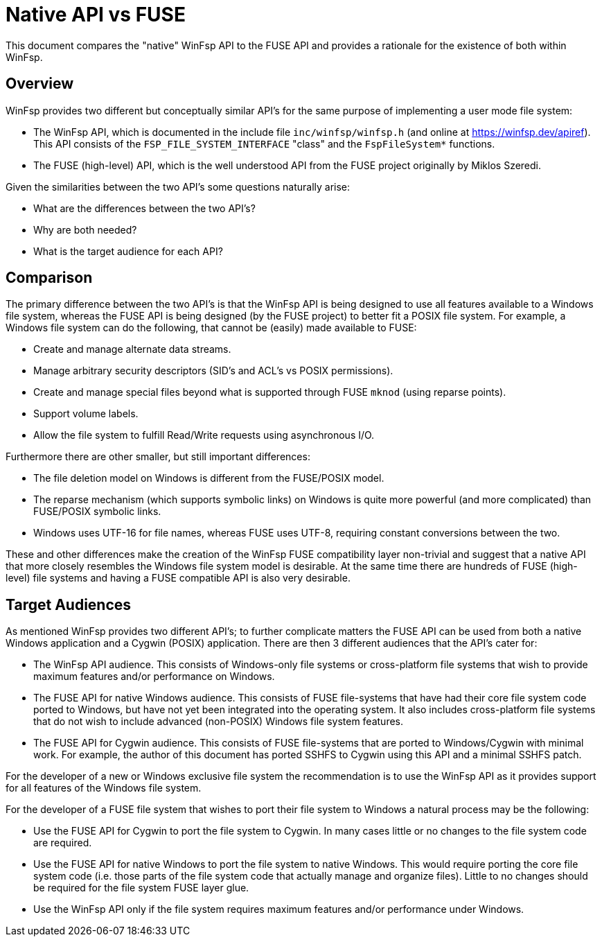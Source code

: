 = Native API vs FUSE

This document compares the "native" WinFsp API to the FUSE API and provides a rationale for the existence of both within WinFsp.

== Overview

WinFsp provides two different but conceptually similar API's for the same purpose of implementing a user mode file system:

- The WinFsp API, which is documented in the include file `inc/winfsp/winfsp.h` (and online at https://winfsp.dev/apiref). This API consists of the `FSP_FILE_SYSTEM_INTERFACE` "class" and the `FspFileSystem*` functions.
- The FUSE (high-level) API, which is the well understood API from the FUSE project originally by Miklos Szeredi.

Given the similarities between the two API's some questions naturally arise:

- What are the differences between the two API's?
- Why are both needed?
- What is the target audience for each API?

== Comparison

The primary difference between the two API's is that the WinFsp API is being designed to use all features available to a Windows file system, whereas the FUSE API is being designed (by the FUSE project) to better fit a POSIX file system. For example, a Windows file system can do the following, that cannot be (easily) made available to FUSE:

- Create and manage alternate data streams.
- Manage arbitrary security descriptors (SID's and ACL's vs POSIX permissions).
- Create and manage special files beyond what is supported through FUSE `mknod` (using reparse points).
- Support volume labels.
- Allow the file system to fulfill Read/Write requests using asynchronous I/O.

Furthermore there are other smaller, but still important differences:

- The file deletion model on Windows is different from the FUSE/POSIX model.
- The reparse mechanism (which supports symbolic links) on Windows is quite more powerful (and more complicated) than FUSE/POSIX symbolic links.
- Windows uses UTF-16 for file names, whereas FUSE uses UTF-8, requiring constant conversions between the two.

These and other differences make the creation of the WinFsp FUSE compatibility layer non-trivial and suggest that a native API that more closely resembles the Windows file system model is desirable. At the same time there are hundreds of FUSE (high-level) file systems and having a FUSE compatible API is also very desirable.

== Target Audiences

As mentioned WinFsp provides two different API's; to further complicate matters the FUSE API can be used from both a native Windows application and a Cygwin (POSIX) application. There are then 3 different audiences that the API's cater for:

- The WinFsp API audience. This consists of Windows-only file systems or cross-platform file systems that wish to provide maximum features and/or performance on Windows.
- The FUSE API for native Windows audience. This consists of FUSE file-systems that have had their core file system code ported to Windows, but have not yet been integrated into the operating system. It also includes cross-platform file systems that do not wish to include advanced (non-POSIX) Windows file system features.
- The FUSE API for Cygwin audience. This consists of FUSE file-systems that are ported to Windows/Cygwin with minimal work. For example, the author of this document has ported SSHFS to Cygwin using this API and a minimal SSHFS patch.

For the developer of a new or Windows exclusive file system the recommendation is to use the WinFsp API as it provides support for all features of the Windows file system.

For the developer of a FUSE file system that wishes to port their file system to Windows a natural process may be the following:

- Use the FUSE API for Cygwin to port the file system to Cygwin. In many cases little or no changes to the file system code are required.
- Use the FUSE API for native Windows to port the file system to native Windows. This would require porting the core file system code (i.e. those parts of the file system code that actually manage and organize files). Little to no changes should be required for the file system FUSE layer glue.
- Use the WinFsp API only if the file system requires maximum features and/or performance under Windows.

